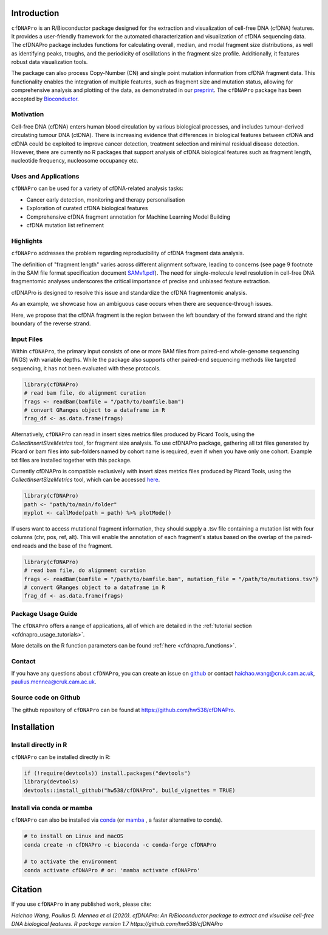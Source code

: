 .. image:: ../img/cfdnapro_logo.png
  :width: 220
  :align: center
  :alt: cfDNAPro logo

--------------------------------------------------------------------------
|

Introduction
============

``cfDNAPro`` is an R/Bioconductor package designed for the
extraction and visualization of cell-free DNA (cfDNA) features.
It provides a user-friendly framework for the automated characterization
and visualization of cfDNA sequencing data. The cfDNAPro package includes
functions for calculating overall, median, and modal fragment size
distributions, as well as identifying peaks, troughs, and the periodicity
of oscillations in the fragment size profile. Additionally, it features robust
data visualization tools.

The package can also process Copy-Number (CN) and
single point mutation information from cfDNA fragment data.
This functionality enables the integration of multiple features,
such as fragment size and mutation status, allowing for comprehensive
analysis and plotting of the data,
as demonstrated in our `preprint <X>`__.
The ``cfDNAPro`` package has been accepted by `Bioconductor <https://bioconductor.org/packages/release/bioc/html/cfDNAPro.html>`__.

Motivation
**********

Cell-free DNA (cfDNA) enters human blood circulation by various
biological processes, and includes tumour-derived circulating
tumour DNA (ctDNA). There is increasing evidence that differences 
in biological features between cfDNA and ctDNA could be exploited
to improve cancer detection, treatment selection and minimal residual
disease detection. However, there are currently no R packages that
support analysis of cfDNA biological features such as fragment length,
nucleotide frequency, nucleosome occupancy etc.

Uses and Applications
*********************

``cfDNAPro`` can be used for a variety of cfDNA-related analysis tasks:

- Cancer early detection, monitoring and therapy personalisation
- Exploration of curated cfDNA biological features
- Comprehensive cfDNA fragment annotation for Machine Learning Model Building
- cfDNA mutation list refinement

Highlights
**********

``cfDNAPro`` addresses the problem regarding reproducibility
of cfDNA fragment data analysis.

The definition of "fragment length" varies across different alignment software,
leading to concerns (see page 9 footnote in the SAM file format specification document
`SAMv1.pdf <https://samtools.github.io/hts-specs/SAMv1.pdf>`__).
The need for single-molecule level resolution in cell-free DNA
fragmentomic analyses underscores the critical importance of precise
and unbiased feature extraction.

cfDNAPro is designed to resolve this issue and standardize the
cfDNA fragmentomic analysis.

As an example, we showcase how an ambiguous case occurs when there are
sequence-through issues.

.. image:: ../img/length_issue.png
  :width: 500
  :align: center
  :alt: Bias correction example

Here, we propose that the cfDNA fragment is the
region between the left boundary of the forward strand and the right
boundary of the reverse strand.


Input Files
***********

Within ``cfDNAPro``, the primary input consists of
one or more BAM files from paired-end whole-genome sequencing
(WGS) with variable depths. While the package also supports other
paired-end sequencing methods like targeted sequencing, it has not
been evaluated with these protocols.

.. code:: R

    library(cfDNAPro)
    # read bam file, do alignment curation
    frags <- readBam(bamfile = "/path/to/bamfile.bam")
    # convert GRanges object to a dataframe in R
    frag_df <- as.data.frame(frags)

Alternatively, ``cfDNAPro`` can read in insert sizes metrics files
produced by Picard Tools, using the `CollectInsertSizeMetrics`
tool, for fragment size analysis.
To use cfDNAPro package, gathering all txt files generated by Picard or
bam files into sub-folders named by cohort name is required,
even if when you have only one cohort. Example txt files are installed
together with this package.

Currently cfDNAPro is compatible exclusively with insert sizes metrics files
produced by Picard Tools, using the `CollectInsertSizeMetrics` tool, which can
be accessed `here
<http://broadinstitute.github.io/picard/command-line-overview.html#CollectInsertSizeMetrics>`__.

.. code:: R

    library(cfDNAPro)
    path <- "path/to/main/folder"
    myplot <- callMode(path = path) %>% plotMode()


If users want to access mutational fragment information,
they should supply a .tsv file containing a mutation list
with four columns (chr, pos, ref, alt). This will enable the
annotation of each fragment's status based on the overlap of
the paired-end reads and the base of the fragment.

.. code:: R

    library(cfDNAPro)
    # read bam file, do alignment curation
    frags <- readBam(bamfile = "/path/to/bamfile.bam", mutation_file = "/path/to/mutations.tsv")
    # convert GRanges object to a dataframe in R
    frag_df <- as.data.frame(frags)

Package Usage Guide
********************

The ``cfDNAPro`` offers a range of applications,
all of which are detailed in the :ref:`tutorial section <cfdnapro_usage_tutorials>`.


More details on the R function parameters can be found :ref:`here <cfdnapro_functions>`.

Contact
*******
If you have any questions about ``cfDNAPro``, you can create an issue on `github <https://github.com/hw538/cfDNAPro>`_ or contact haichao.wang@cruk.cam.ac.uk, paulius.mennea@cruk.cam.ac.uk.

Source code on Github
*********************
The github repository of ``cfDNAPro`` can be found at `https://github.com/hw538/cfDNAPro <https://github.com/hw538/cfDNAPro>`_.

.. _installation_anchor:

Installation
============

Install directly in R
*********************
``cfDNAPro`` can be installed directly in R:

.. code:: R

    if (!require(devtools)) install.packages("devtools")
    library(devtools)
    devtools::install_github("hw538/cfDNAPro", build_vignettes = TRUE)

Install via conda or mamba
**************************

``cfDNAPro`` can also be installed via `conda <https://docs.conda.io/en/latest/>`_ (or `mamba <https://mamba.readthedocs.io/en/latest/>`_ , a faster alternative to conda).

.. code-block:: bash

    # to install on Linux and macOS
    conda create -n cfDNAPro -c bioconda -c conda-forge cfDNAPro

    # to activate the environment
    conda activate cfDNAPro # or: 'mamba activate cfDNAPro'

Citation
========

If you use ``cfDNAPro`` in any published work, please cite:

`Haichao Wang, Paulius D. Mennea et al (2020). cfDNAPro: An R/Bioconductor package to extract and visualise cell-free DNA biological features. R package version 1.7 https://github.com/hw538/cfDNAPro`
